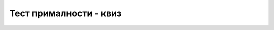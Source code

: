 Тест прималности - квиз
=======================

.. quizq::

    .. mchoice:: primalnost1
        :multiple_answers:
        :answer_a: Број n има 1 или више сложених делилаца мањих од 1000.
        :answer_b: Број n има 1 или више (нетривијалних) простих делилаца већих од 1000.
        :answer_c: Број n има 1 или више сложених делилаца већих од 1000.
        :answer_d: Број n је дељив тачно једним простим бројем.
        :correct: d

        Нека је природан број `n` мањи од милион и нема простих делилаца мањих од 1000.
        Шта од наведеног може да важи за број `n` (означити све тачне одговоре)?


.. quizq::

    .. mchoice:: primalnost2
        :answer_a: Ни за један број.
        :answer_b: Само за број a.
        :answer_c: Само за бројеве a и b.
        :answer_d: За сва три броја.
        :correct: d

        Нека је :math:`a=222~222~222~222~222~222`, :math:`b=333~333~333~333~333~333`, 
        :math:`c=555~555~555~555~555~555`. Лако се види да је број :math:`a` дељив са 2, број :math:`b`
        са 3, а број :math:`c` са 5. Ако би последњи дати (најбржи) алгоритам проверавао прималност ових 
        бројева, за које од њих би могао да да одговор после свега неколико (нпр. мање од 20) операција?


.. quizq::

    .. mchoice:: primalnost3
        :answer_a: око 40
        :answer_b: око 1000
        :answer_c: око 300 000
        :answer_d: око 1 000 000 000 000
        :correct: c

        Колико итерација је потребно последњем датом (најбржем) алгоритму у најгорем случају, да за било који 
        број из интервала :math:`[1, 1~000~000~000~000]` провери да ли је тај број прост? 


.. quizq::

    .. mchoice:: primalnost4
        :answer_a: око 1000 секунди
        :answer_b: око 1 секунде
        :answer_c: око 30 милисекунди
        :answer_d: око 10 милисекунди
        :correct: b

        Нека је последњем датом (најбржем) алгоритму у најгорем случају потребно око 1 милисекунде
        да за било који број из интервала :math:`[1, n]` провери да ли је тај број прост. Колико је 
        времена у најгорем случају потребно истом алгоритму да за било који број из интервала 
        :math:`[1, n \cdot 1~000~000]` провери да ли је тај број прост? 

